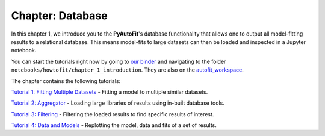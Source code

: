 .. _chapter_database:

Chapter: Database
=================

In this chapter 1, we introduce you to the **PyAutoFit**'s database functionality that allows one to output all model-fitting results
to a relational database. This means model-fits to large datasets can then be loaded and inspected in a Jupyter notebook.

You can start the tutorials right now by going to `our binder <https://mybinder.org/v2/gh/Jammy2211/autofit_workspace/HEAD>`_
and navigating to the folder ``notebooks/howtofit/chapter_1_introduction``. They are also on the `autofit_workspace <https://github.com/Jammy2211/autofit_workspace>`_.

The chapter contains the following tutorials:

`Tutorial 1: Fitting Multiple Datasets <https://github.com/Jammy2211/autofit_workspace/blob/master/notebooks/howtofit/chapter_1_introduction/tutorial_1_fitting_multiple_datasets.ipynb>`_
- Fitting a model to multiple similar datasets.

`Tutorial 2: Aggregator <https://github.com/Jammy2211/autofit_workspace/blob/master/notebooks/howtofit/chapter_1_introduction/tutorial_2_aggregator.ipynb>`_
- Loading large libraries of results using in-built database tools.

`Tutorial 3: Filtering <https://github.com/Jammy2211/autofit_workspace/blob/master/notebooks/howtofit/chapter_1_introduction/tutorial_3_querying.ipynb>`_
- Filtering the loaded results to find specific results of interest.

`Tutorial 4: Data and Models <https://github.com/Jammy2211/autofit_workspace/blob/master/notebooks/howtofit/chapter_1_introduction/tutorial_4_data_and_models.ipynb>`_
- Replotting the model, data and fits of a set of results.

